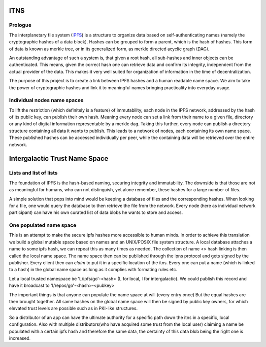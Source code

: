 .. _itns:

ITNS
====


Prologue
---------
The interplanetary file system (`IPFS <https://ipfs.io/>`_) is a structure to organize 
data based on self-authenticating names (namely the cryptographic hashes of a data block). 
Hashes can be grouped to form a parent, which is the hash of hashes. This form of data is 
known as merkle tree, or in its generalized form, as merkle directed acyclic graph (DAG).

An outstanding advantage of such a system is, that given a root hash, all sub-hashes and
inner objects can be authenticated. This means, given the correct hash one can retrieve
data and confirm its integrity, independent from the actual provider of the data. This
makes it very well suited for organization of information in the time of decentralization.

The purpose of this project is to create a link between IPFS hashes and a human readable
name space. We aim to take the power of cryptographic hashes and link it to meaningful
names bringing practicality into everyday usage.

Individual nodes name spaces
----------------------------
To lift the restriction (which definitely is a feature) of immutability, each node in the
IPFS network, addressed by the hash of its public key, can publish their own hash. Meaning
every node can set a link from their name to a given file, directory or any kind of 
digital information representable by a merkle dag. Taking this further, every node can
publish a directory structure containing all data it wants to publish. This leads to a
network of nodes, each containing its own name space. These published hashes can be
accessed individually per peer, while the containing data will be retrieved over the
entire network.


Intergalactic Trust Name Space
==============================

Lists and list of lists
-----------------------
The foundation of IPFS is the hash-based naming, securing integrity and immutability. The
downside is that those are not as meaningful for humans, who can not distinguish, yet 
alone remember, these hashes for a large number of files.

A simple solution that pops into mind would be keeping a database of files and the
corresponding hashes. When looking for a file, one would query the database to then
retrieve the file from the network. Every node (here as individual network participant)
can have his own curated list of data blobs he wants to store and access.

.. image:: _static/ipns_example.svg

One populated name space
------------------------
This is an attempt to make the secure ipfs hashes more accessible to human minds.
In order to achieve this translation we build a global mutable space based on names and an 
UNIX/POSIX file system structure. A local database attaches a name to some ipfs hash, we 
can repeat this as many times as needed. The collection of name <> hash linking is then 
called the local name space. The name space then can be published through the ipns 
protocol and gets signed by the publisher. Every client then can `claim` to put it in a 
specific location of the itns. Every one can put a name (which is linked to a hash) in the 
global name space as long as it complies with formating rules etc. 

Let a local trusted namespace be 'L/ipfs/go'-<hash> (L for local, I for intergalactic).
We could publish this record and have it broadcast to 'I/repos/go'-<hash>-<pubkey>

The important things is that anyone can populate the name space at will (every entry once)
But the equal hashes are then brought together. All same hashes on the global name space 
will then be signed by public key owners, for which elevated trust levels are possible 
such as in PKI-like structures.

So a distributor of an app can have the ultimate authority for a specific path down the 
itns in a specific, local configuration. Also with multiple distributors(who have acquired 
some trust from the local user) claiming a name be populated with a certain ipfs hash and 
therefore the same data, the certainty of this data blob being the right one is increased.
